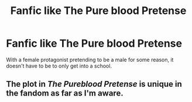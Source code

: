 #+TITLE: Fanfic like The Pure blood Pretense

* Fanfic like The Pure blood Pretense
:PROPERTIES:
:Author: Neveahh
:Score: 3
:DateUnix: 1524410689.0
:DateShort: 2018-Apr-22
:END:
With a female protagonist pretending to be a male for some reason, it doesn't have to be to only get into a school.


** The plot in /The Pureblood Pretense/ is unique in the fandom as far as I'm aware.
:PROPERTIES:
:Author: lineagle
:Score: 5
:DateUnix: 1524453506.0
:DateShort: 2018-Apr-23
:END:
